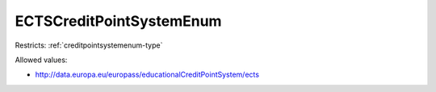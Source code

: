 .. _ectscreditpointsystemenum-type:

ECTSCreditPointSystemEnum
=========================



Restricts: :ref:`creditpointsystemenum-type`

Allowed values:

- `http://data.europa.eu/europass/educationalCreditPointSystem/ects <http://data.europa.eu/europass/educationalCreditPointSystem/ects>`_

